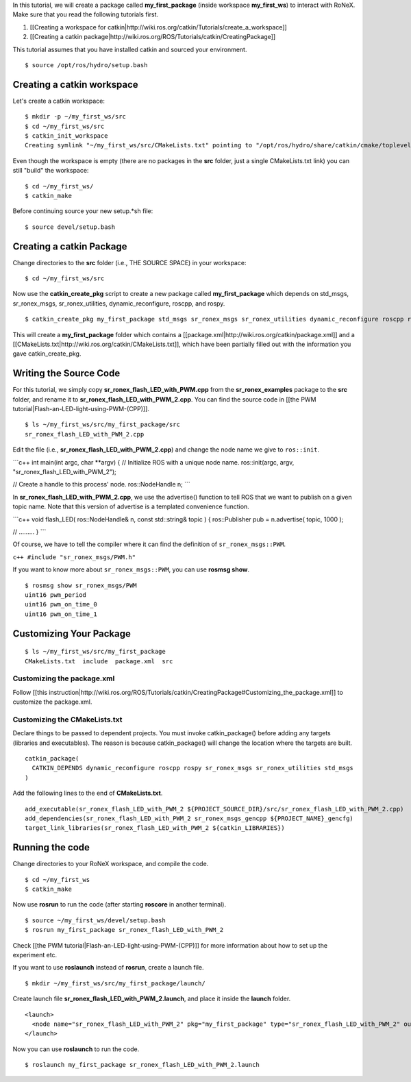 In this tutorial, we will create a package called **my\_first\_package**
(inside workspace **my\_first\_ws**) to interact with RoNeX. Make sure
that you read the following tutorials first.

1. [[Creating a workspace for
   catkin\|http://wiki.ros.org/catkin/Tutorials/create\_a\_workspace]]
2. [[Creating a catkin
   package\|http://wiki.ros.org/ROS/Tutorials/catkin/CreatingPackage]]

This tutorial assumes that you have installed catkin and sourced your
environment.

::

    $ source /opt/ros/hydro/setup.bash 

Creating a catkin workspace
===========================

Let's create a catkin workspace:

::

    $ mkdir -p ~/my_first_ws/src
    $ cd ~/my_first_ws/src
    $ catkin_init_workspace
    Creating symlink "~/my_first_ws/src/CMakeLists.txt" pointing to "/opt/ros/hydro/share/catkin/cmake/toplevel.cmake"

Even though the workspace is empty (there are no packages in the **src**
folder, just a single CMakeLists.txt link) you can still "build" the
workspace:

::

    $ cd ~/my_first_ws/
    $ catkin_make

Before continuing source your new setup.\*sh file:

::

    $ source devel/setup.bash

Creating a catkin Package
=========================

Change directories to the **src** folder (i.e., THE SOURCE SPACE) in
your workspace:

::

    $ cd ~/my_first_ws/src

Now use the **catkin\_create\_pkg** script to create a new package
called **my\_first\_package** which depends on std\_msgs,
sr\_ronex\_msgs, sr\_ronex\_utilities, dynamic\_reconfigure, roscpp, and
rospy.

::

    $ catkin_create_pkg my_first_package std_msgs sr_ronex_msgs sr_ronex_utilities dynamic_reconfigure roscpp rospy

This will create a **my\_first\_package** folder which contains a
[[package.xml\|http://wiki.ros.org/catkin/package.xml]] and a
[[CMakeLists.txt\|http://wiki.ros.org/catkin/CMakeLists.txt]], which
have been partially filled out with the information you gave
catkin\_create\_pkg.

Writing the Source Code
=======================

For this tutorial, we simply copy
**sr\_ronex\_flash\_LED\_with\_PWM.cpp** from the
**sr\_ronex\_examples** package to the **src** folder, and rename it to
**sr\_ronex\_flash\_LED\_with\_PWM\_2.cpp**. You can find the source
code in [[the PWM tutorial\|Flash-an-LED-light-using-PWM-(CPP)]].

::

    $ ls ~/my_first_ws/src/my_first_package/src
    sr_ronex_flash_LED_with_PWM_2.cpp

Edit the file (i.e., **sr\_ronex\_flash\_LED\_with\_PWM\_2.cpp**) and
change the node name we give to ``ros::init``.

\`\`\`c++ int main(int argc, char \*\*argv) { // Initialize ROS with a
unique node name. ros::init(argc, argv,
"sr\_ronex\_flash\_LED\_with\_PWM\_2");

// Create a handle to this process' node. ros::NodeHandle n; \`\`\`

In **sr\_ronex\_flash\_LED\_with\_PWM\_2.cpp**, we use the advertise()
function to tell ROS that we want to publish on a given topic name. Note
that this version of advertise is a templated convenience function.

\`\`\`c++ void flash\_LED( ros::NodeHandle& n, const std::string& topic
) { ros::Publisher pub = n.advertise( topic, 1000 );

// ......... } \`\`\`

Of course, we have to tell the compiler where it can find the definition
of ``sr_ronex_msgs::PWM``.

``c++ #include "sr_ronex_msgs/PWM.h"``

If you want to know more about ``sr_ronex_msgs::PWM``, you can use
**rosmsg show**.

::

    $ rosmsg show sr_ronex_msgs/PWM
    uint16 pwm_period
    uint16 pwm_on_time_0
    uint16 pwm_on_time_1

Customizing Your Package
========================

::

    $ ls ~/my_first_ws/src/my_first_package
    CMakeLists.txt  include  package.xml  src

Customizing the package.xml
---------------------------

Follow [[this
instruction\|http://wiki.ros.org/ROS/Tutorials/catkin/CreatingPackage#Customizing\_the\_package.xml]]
to customize the package.xml.

Customizing the CMakeLists.txt
------------------------------

Declare things to be passed to dependent projects. You must invoke
catkin\_package() before adding any targets (libraries and executables).
The reason is because catkin\_package() will change the location where
the targets are built.

::

    catkin_package(
      CATKIN_DEPENDS dynamic_reconfigure roscpp rospy sr_ronex_msgs sr_ronex_utilities std_msgs
    )

Add the following lines to the end of **CMakeLists.txt**.

::

    add_executable(sr_ronex_flash_LED_with_PWM_2 ${PROJECT_SOURCE_DIR}/src/sr_ronex_flash_LED_with_PWM_2.cpp)
    add_dependencies(sr_ronex_flash_LED_with_PWM_2 sr_ronex_msgs_gencpp ${PROJECT_NAME}_gencfg)
    target_link_libraries(sr_ronex_flash_LED_with_PWM_2 ${catkin_LIBRARIES})

Running the code
================

Change directories to your RoNeX workspace, and compile the code.

::

    $ cd ~/my_first_ws
    $ catkin_make

Now use **rosrun** to run the code (after starting **roscore** in
another terminal).

::

    $ source ~/my_first_ws/devel/setup.bash
    $ rosrun my_first_package sr_ronex_flash_LED_with_PWM_2

Check [[the PWM tutorial\|Flash-an-LED-light-using-PWM-(CPP)]] for more
information about how to set up the experiment etc.

If you want to use **roslaunch** instead of **rosrun**, create a launch
file.

::

    $ mkdir ~/my_first_ws/src/my_first_package/launch/

Create launch file **sr\_ronex\_flash\_LED\_with\_PWM\_2.launch**, and
place it inside the **launch** folder.

::

    <launch>
      <node name="sr_ronex_flash_LED_with_PWM_2" pkg="my_first_package" type="sr_ronex_flash_LED_with_PWM_2" output="screen"/>
    </launch>

Now you can use **roslaunch** to run the code.

::

    $ roslaunch my_first_package sr_ronex_flash_LED_with_PWM_2.launch

